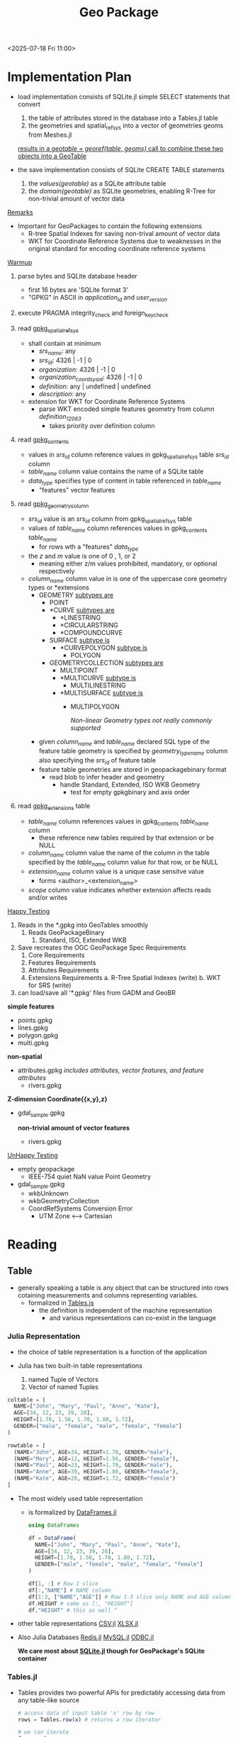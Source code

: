 #+title: Geo Package

 <2025-07-18 Fri 11:00>
* Implementation Plan

- load implementation consists of SQLite.jl simple SELECT statements that convert
  1. the table of attributes stored in the database into a Tables.jl table
  2. the geometries and spatial_ref_sys into a vector of geometries geoms from Meshes.jl
  _results in a /geotable = georef(table, geoms)/ call to combine these two objects into a GeoTable_

- the save implementation consists of SQLite CREATE TABLE statements
  1. the /values(geotable)/ as a SQLite attribute table
  2. the /domain(geotable)/ as SQLite geometries, enabling R-Tree for non-trivial amount of vector data

_Remarks_
- Important for GeoPackages to contain the following extensions
  - R-tree Spatial Indexes for saving non-trival amount of vector data
  - WKT for Coordinate Reference Systems due to weaknesses in the original standard for encoding coordinate reference systems


_Warmup_

 1. parse bytes and SQLite database header
    - first 16 bytes are 'SQLite format 3'
    - "GPKG" in ASCII in /application_id/ and /user_version/


 1. execute PRAGMA integrity_check and foreign_key_check

 2. read _gpkg_spatial_ref_sys_
    - shall contain at minimum
      - /srs_name/: any
      - /srs_id/: 4326 | -1 | 0
      - /organization/: 4326 | -1 | 0
      - /organization_coordsys_id/: 4326 | -1 | 0
      - /definition/: any | undefined | undefined
      - /description/: any

    - extension for WKT for Coordinate Reference Systems
      - parse WKT encoded simple features geometry from column /definition_12_063/
        - takes priority over definition column

 3. read _gpkg_contents_
    - values in /srs_id/ column reference values in gpkg_spatial_ref_sys table /srs_id/ column
    - /table_name/ column value contains the name of a SQLite table
    - /data_type/ specifies type of content in table referenced in /table_name/
      - "features" vector features

 4. read _gpkg_geometry_column_
    - /srs_id/ value is an /srs_id/ column from gpkg_spatial_ref_sys table
    - values of /table_name/ column references values in gpkg_contents /table_name/
      - for rows wth a "features" /data_type/
    - the /z/ and /m/ value is one of 0 , 1, or 2
      - meaning either z/m values prohibited, mandatory, or optional respectively
    - /column_name/ column value in is one of the uppercase core geometry types or *extensions
      - GEOMETRY
        _subtypes are_
        - POINT
        - *CURVE
          _subtypes are_
          - *LINESTRING
          - *CIRCULARSTRING
          - *COMPOUNDCURVE
        - SURFACE
          _subtype is_
          - *CURVEPOLYGON
            _subtype is_
            - POLYGON
        - GEOMETRYCOLLECTION
          _subtypes are_
          - MULTIPOINT
          - *MULTICURVE
            _subtype is_
            - MULTILINESTRING
          - *MULTISURFACE
            _subtype is_
            - MULTIPOLYGON

              /Non-linear Geometry types not really commonly supported/

      - given /column_name/ and /table_name/ declared SQL type of the feature table geometry is specified by /geometry_type_name/ column also specifying the /srs_id/ of feature table
      -  feature table geometries are stored in geopackagebinary format
        - read blob to infer header and geometry
          - handle Standard, Extended, ISO WKB Geometry
            - test for empty gpkgbinary and axis order

 5. read _gpkg_extensions_ table
    - /table_name/ column references values in gpkg_contents /table_name/ column
      - these reference new tables required by that extension or be NULL
    - /column_name/ column value the name of the column in the table specified by the /table_name/ column value for that row, or be NULL
    - /extension_name/ column value is a unique case sensitve value
      - forms <author>_<extension_name>
    - /scope/ column value indicates whether extension affects reads and/or writes





 _Happy Testing_
 1. Reads in the *.gpkg into GeoTables smoothly
    1. Reads GeoPackageBinary
       1. Standard, ISO, Extended WKB
 2. Save recreates the OGC GeoPackage Spec Requirements
    1. Core Requirements
    2. Features Requirements
    3. Attributes Requirements
    4. Extensions Requirements
       a. R-Tree Spatial Indexes (write)
       b. WKT for SRS (write)
 3. can load/save all '*.gpkg' files from GADM and GeoBR

**simple features**
    - points.gpkg
    - lines.gpkg
    - polygon.gpkg
    - multi.gpkg

**non-spatial**
    - attributes.gpkg
        /includes attributes, vector features, and feature attributes/
      - rivers.gpkg

**Z-dimension Coordinate{{x,y},z}**
- gdal_sample.gpkg

 **non-trivial amount of vector features**
 - rivers.gpkg

_UnHappy Testing_

- empty geopackage
  - IEEE-754 quiet NaN value Point Geometry
- gdal_sample.gpkg
  - wkbUnknown
  - wkbGeometryCollection
  - CoordRefSystems Conversion Error
    - UTM Zone <--> Cartesian







* Reading


** Table
 - generally speaking a table is any object that can be structured into rows cotaining measurements and columns representing variables.
   - formalized in _Tables.js_
     - the definition is independent of the machine representation
       - and various representations can co-exist in the language
*** Julia Representation
- the choice of table representation is a function of the application

- Julia has two built-in table representations
  1. named Tuple of Vectors
  2. Vector of named Tuples
#+begin_src julia
coltable = (
  NAME=["John", "Mary", "Paul", "Anne", "Kate"],
  AGE=[34, 12, 23, 39, 28],
  HEIGHT=[1.78, 1.56, 1.70, 1.80, 1.72],
  GENDER=["male", "female", "male", "female", "female"]
)

rowtable = [
  (NAME="John", AGE=34, HEIGHT=1.78, GENDER="male"),
  (NAME="Mary", AGE=12, HEIGHT=1.56, GENDER="female"),
  (NAME="Paul", AGE=23, HEIGHT=1.70, GENDER="male"),
  (NAME="Anne", AGE=39, HEIGHT=1.80, GENDER="female"),
  (NAME="Kate", AGE=28, HEIGHT=1.72, GENDER="female")
]
#+end_src

- The most widely used table representation
  - is formalized by _DataFrames.jl_
    #+begin_src julia
using DataFrames

df = DataFrame(
  NAME=["John", "Mary", "Paul", "Anne", "Kate"],
  AGE=[34, 12, 23, 39, 28],
  HEIGHT=[1.78, 1.56, 1.70, 1.80, 1.72],
  GENDER=["male", "female", "male", "female", "female"]
)

df[1, :] # Row 1 slice
df[:,"NAME"] # NAME column
df[1:3, ["NAME","AGE"]] # Row 1-3 slice only NAME and AGE columns
df.HEIGHT # same as [:, "HEIGHT"]
df."HEIGHT" # this as well ^
    #+end_src

- other table representations
  _CSV.jl_ _XLSX.jl_
- Also Julia Databases
  _Redis.jl_ _MySQL.jl_ _ODBC.jl_

  **We care most about _SQLite.jl_ though for GeoPackage's SQLite container**

*** Tables.jl
- Tables provides two powerful APIs for predictably accessing data from any table-like source

  #+begin_src julia
# access data of input table 'x' row by row
rows = Tables.row(x) # returns a row iterator

# we can iterate
for row in rows
    # getting all all values in the row
    # not the most efficient way
    rowvalues = [Tables.getcolumn(row, col) for col in Tables.columnnames(row)]
end

# access data of input table 'x' column by column
columns = Tables.columns(x) # returns object where entire columns can be accessed
# we can iterate each column
for col in Tables.columnnames(columns)
    # get column by column name
    # a column is an indexable collection
    # support length(column) and column[i]
    column = Tables.getcolumn(columns, col)
end



  #+end_src

**** Types
1. _AbstractRow_
   - An abstract type that custom row type may subtype for useful default behavior (indexing, iteration, property-access)

     **should not use it for dispatch**

     _**Tables.jl interface objects are not required to subtype but only implement the required interface methods**_
     - Tables.getcolumn(row, i::Int) --Default--Defn--> getfield(row, i)
       - retrieves a column value by index
     - Tables.getcolumn(row, nm::Symbol) --Default--Defn--> getproperty(row, nm)
       - retrieves a column value by name
     - Tables.columnnames(row) --Default--Defn--> propertnames(row)
       - return column names for a row as a 1-based indexable collection
   - represents the expected /eltype/ of the iterator returned from Tables.rows(table)
   - returns an iterator of elements
        **Optional Methods**
     - Tables.getcolumn(row, ::Type{T}, i::Int, nm::Symbol)
       - Tables.getcolumn*(row, nm)
         - Given a column element type T, index i, and column name nm, retrieve the column value.
           **Provides a type-stable or even constant-prop-able mechanism for efficiency**

   - subtypes must overload all required methods
2. _Schema(names, type)_
   - creates object that holds the column names and types for an AbstractRow iterator returned from a Tables.rows or an AbstractColumns object from Tables.columns
     - convenient structural type for code generation
   - call Tables.schema on the result of Tables.rows or Tables.columns
   - to access names, one can call sch.names to return a collection of symbols (Tuple or Vector) to access column element types
   - to access column element types, one can similary call sch.types which will return a collection of types
     #+begin_src julia
struct Schema{names, types}
    storednames::Union{Nothing, Vector{Symbol}}
    storedtypes::Union{Nothing, Vector{Type}}
end
     #+end_src
- encoding names and types as /type parameters/ allow convenient use of the type in generated functions and other optimization use-cases

**** Functions
1. _Tables.rows_
   - access data of input source table row by by returning an AbstractRow-Compatible iterator
   - Tables.Schema of an AbstractRow iterator can be queried via Tables.schema(rows)
     - which may return nothing if the schema is unknown

   - column names can always be queried by calling Tables.getcolumn() with a column index or name


   
*** SQLite Representation
  - create a new database
        > sqlite3 test.db
    - will create a new database named "test.db"
    - each open SQLite database is represented by a pointer to an instance of the opaque structure named "sqlite3"
    - the first 100 bytes of the database file comprise the database file header
      **every valid SQLite database file begins with the following 16 bytes in hex**
      _53 51 4c 69 74 65 20 66 6f 72 6d 61 74 20 33 00_
      -  corresponds to the UTF-8 string "SQLite format 3" inclduing the the null terminator character at the end


  - SQLite provides the freedom to store conent in any desired format, regardless of declared datatype of the column
    - Everything is passed around inside the SQL language implemented by SQLite as "sqlite3_value" objects so the underlying datatype does not really matter.

  - Each column in an SQLite 3 database is assigned one of the following type affinities:
          TEXT
          NUMERIC
          INTEGER
          REAL
          BLOB
    - No BOOLEAN datatype or DATETIME datatype

- PRIMARY KEYs are allowed to be NULL
  - add a NOT NULL constraint on each column of the PRIMARY KEY

**** SQL Tables
- Each ordinary SQL table in the database schema is represented on-disk by a table b-tree
  - SQLite uses two variants of b-trees,
    1. "Table b-trees" that use a 64-bit signed integer key and store all data in leaves
    2. "Index b-trees" use arbitrary keys and store no data all
- Each entry in the table b-tree corresponds to a row of the SQL table
  - _rowid_ being the 64-bit signed integer key for each entry
- the content of each SQL table row is stored in the database file by first combining the values in the various columns into a byte array in the record format, then  storing that byte array as the payload in an entry in the table b-tree


**** STRICT Tables
**Rigid Type Enforcment can help to prevent application bugs in languages that lack a single top-level "VALUE" superclass**
- in a _CREATE TABLE_ statement, if the _STRICT_ table option keyword is added
  - then strict typing rules apply to that table
    1. every column definition must specify a datatype for that column
    2. the datatype must be one of the following
       - INT, INTEGER, REAL, TEXT, BLOB, ANY
    3. content other than ANY inserted into the column must be either NULL or type specified
       - through type coercion, if it cannot be losslessly converted in the specified datatype, then a SQLITE_CONSTRAINT_DATATYPE error is raised
    4. columns with ANY datatype can accept any kind of data, unless NOT NULL constraint, no type coercion occurs
    5. columns that are part of the PRIMARY KEY are implicitly NOT NULL
       - if a NULL value is inserted somehow then its converted to a unique integer
    6. the _PRAGMA integrity_check_ and _PRAGMA quick_check_ commands check the type of the cotent of all columns in STRICT tables and show errors if anything is amiss


**** Virtual Tables
- a virtual table is an object that is registered with an open SQLite database connection.
  - queries and updates on a virtual table invoke callback methods of the virtual table object instead of reading and writing on the database file
**the virtual table mechanism allows an application to publish interfaces that are accessible from SQL statements as if they were tables**
  - one cannot create a trigger on a virtual table
  - one cannot create a additional indices on a virtual table
  - one cannot run _ALTER TABLE ... ADD COLUMNS_ commands against a virtual table

  - existing uses for virtual tables
    - spatial indices using _R-Trees_
    - enabling SQL manipulation of data in statistics packages like R
  1. Usage
    - creates a new table named tablename derived from class modulename
      - modulename is registered for the virtual table by _sqlite3_create_module()_ interface
        - the module name is registered on the database connection
      - to create a temporary virtual table add the temp schema
        #+begin_src sql
    CREATE VIRTUAL TABLE tablename USING modulename(arg1, arg2, ...);


    CREATE VIRTUAL TABLE temp.tablename USING module(arg1, ...);
        #+end_src


**** R*Tree Virtual Tables
- R-Trees: a dynamic index structure for spatial searching, a special index designed for range queries
  - most commonly used in geospatial systems where each entry is a rectangle with minimum and maximum X and Y coordinates
    - given a query rectangle, it can find all entries contained in or overlapping the query rectangle
    - also have use in time-domain range lookups
      - it will quickly find all events that were active at any time during a given time interval
- R*Tree: an efficient and robust access method for points and rectangles

***** Using R*Tree module
- implemented as a virtual table
  - each R*Tree index is a virtual table with an odd number of columns between 3 and 11
    - the first column is always a 64-bit signed integer primary key
    - the other columns are pairs, one pair per dimension,
      - containing the minimum and maximum values for that dimension
    - doesn't R*Trees wider than 5 dimensions

- in an rtree virtual table
  - the first columns always has a type affinity of INTEGER
  - the other data columns have a type affinity of REAL
    - in an RTREE_I32 virtual table
      - all columns have type affinity of INTEGER
#+begin_src sql
    CREATE VIRTUAL TABLE <name> USING rtree(<column-names>);
#+end_src
- the name is the name your application chooses for the R*Tree index
- columnnames is a comma separated list of between 3 and 11 columns

- the virtual /name/ table creates three shadow tables to store its content
  - /name/ _node
  - /name/ _rowid
  - /name/ _parent
    #+begin_src sql
CREATE TABLE %_node(nodeno INTEGER PRIMARY KEY, data)
CREATE TABLE %_parent(nodeno INTEGER PRIMARY KEY, parentnode)
CREATE TABLE %_rowid(rowid INTEGER PRIMARY KEY, nodeno)
    #+end_src

    _xShadowName Method_
    - virtual table implementations make use of real (non-virtual) database tables to store content
    - this method allows SQLite to determine whether a certain real table is in fact a shadow or virtual table
      _if all are true then its a shadow table_
      1. the name of the table contains one or more "_" characters
      2. the part of the name prior to the last "_" exactly matches the name of a virtual table that was created using CREATE VIRTUAL TABLE
      3. the virtual table contains an xShadowName method
      4. the xShadowName method returns true when its input is the part of the table name past the last "_" character

    - shadow tables are read-only for ordinary SQL statements
      - if _SQLITE_DBCONFIG_DEFENSIVE_ flag is set
      - the whole is point is to protect content from being corrupted by hostile SQL
    - best to simply ignore shadow tables and recognize that they hold your R*Tree index information
      #+begin_src sql
CREATE VIRTUAL TABLE demo_index USING rtree(
   id,              -- Integer primary key
   minX, maxX,      -- Minimum and maximum X coordinate
   minY, maxY       -- Minimum and maximum Y coordinate
);
      #+end_src

  - the INSERT, UPDATE, and DELETE commands work on an R*Tree index just like on regular tables
    #+begin_src sql
INSERT INTO demo_index VALUES
  (28215, -80.781227, -80.604706, 35.208813, 35.297367),
  (28216, -80.957283, -80.840599, 35.235920, 35.367825),
  (28217, -80.960869, -80.869431, 35.133682, 35.208233),
  (28226, -80.878983, -80.778275, 35.060287, 35.154446),
  (28227, -80.745544, -80.555382, 35.130215, 35.236916),
  (28244, -80.844208, -80.841988, 35.223728, 35.225471),
  (28262, -80.809074, -80.682938, 35.276207, 35.377747),
  (28269, -80.851471, -80.735718, 35.272560, 35.407925),
  (28270, -80.794983, -80.728966, 35.059872, 35.161823),
  (28273, -80.994766, -80.875259, 35.074734, 35.172836),
  (28277, -80.876793, -80.767586, 35.001709, 35.101063),
  (28278, -81.058029, -80.956375, 35.044701, 35.223812),
  (28280, -80.844208, -80.841972, 35.225468, 35.227203),
  (28282, -80.846382, -80.844193, 35.223972, 35.225655);
    #+end_src
    - The entries above are bounding boxes (longitude and latitude) for 14 zipcodes near Charlotte, NC.

***** Querying an R*Tree Index
- queries against the primary key are efficient in an R*Tree index as well as a ordinary SQLite table
- R*Tree does range queries efficiently even if the R*Tree contains many entries
  - also support overlapping queries
#+begin_src sql
 SELECT id FROM demo_index
 WHERE minX<=-80.77470 AND maxX>=-80.77470
   AND minY<=35.37785  AND maxY>=35.37785;

SELECT A.id FROM demo_index AS A, demo_index AS B
 WHERE A.maxX>=B.minX AND A.minX<=B.maxX
   AND A.maxY>=B.minY AND A.minY<=B.maxY
   AND B.id=28269;


CREATE TABLE demo_data(
  id INTEGER PRIMARY KEY,  -- primary key
  objname TEXT,            -- name of the object
  objtype TEXT,            -- object type
  boundary BLOB            -- detailed boundary of object
);

SELECT objname FROM demo_data, demo_index
 WHERE demo_data.id=demo_index.id
   AND contained_in(demo_data.boundary, 35.37785, -80.77470)
   AND minX<=-80.77470 AND maxX>=-80.77470
   AND minY<=35.37785  AND maxY>=35.37785;
#+end_src

- r-tree tables can have auxiliary columns that store arbitrary data.
  - columns are marked with "+" symbol before the column name
  - comes after all of the coordinate boundary columns
- RTREE table can have no more than 100 columns total

- by combining location data and related information into the same table
  - auxiliary columns can provide a cleaner model and reduce the need for joins
#+begin_src sql
CREATE VIRTUAL TABLE demo_index2 USING rtree(
   id,              -- Integer primary key
   minX, maxX,      -- Minimum and maximum X coordinate
   minY, maxY,      -- Minimum and maximum Y coordinate
   +objname TEXT,   -- name of the object
   +objtype TEXT,   -- object type
   +boundary BLOB   -- detailed boundary of object
);

SELECT objname FROM demo_index2
 WHERE contained_in(boundary, 35.37785, -80.77470)
   AND minX<=-80.77470 AND maxX>=-80.77470
   AND minY<=35.37785  AND maxY>=35.37785;
#+end_src
- for auxiliary columns only the name of the column matters
  -  the type affinity is ignored

   // Current SQLite versions require PRAGMA trusted_schema = 1 to be
        // able to use the RTree from triggers, which is only needed when
        // modifying the RTree.





**** the SELECT statement is used to query the database
     - the result is zero or more rows of data
       - where each row has a fixed number of columns
     - this is the most complex command in SQL without a doubt

***** Simple Select Processing
- FROM, WHERE, GROUP BY, HAVING, DISTINCT/ALL
- Two kinds of simple SELECT statments - aggregate and non-aggregate
  - aggregate if statement contains a GROUP BY clause or one or more aggregate functions in the result set
- Generation of the set of result rows
  - Once the input data from the FROM clause has been filtered by the WHERE clause
    - The set of result rows for the simple SELECT are calculated
      - if **non-aggregate query** then each expression in the result expression list is evaluated for each row in the dataset filtered by the WHERE clause
      - if **aggregate query without GROUP BY clause** then each aggregate expression in the result-set is evaluated once across the entire dataset
        - each non-aggregate expression is evaluated once for an arbitrarily seleted row of the dataset, which the selected row is used for each non-aggregate expression
      - if **aggregate query with a GROUP BY clause** the each of the expressions specified as part of the GROUP BY clause is evaluated for each row of the dataset according to the processing rules state below for ORDER BY expressions
        - each row assinged to a "group" based on the results; rows for which the results of evaluating the GROUP BY expressions are the same get assigned to the same group
        - if **HAVING** clause is specified, it is evaluated once for each group of rows as a boolean expression; if false, the group is discarded;
          - if the HAVING clause is an aggregate expression, it is evaluated across all rows in the group
          - if the HAVING clause is non-aggregate expression, it is evaluated with respect to an arbitrarily selected row from the group
        - each group of input dataset rows contributes a single row to the set of result rows
          - subject to filtering associated with the DISTINCT keyword, the number of rows returned by an aggregate query with a GROUP BY clause is the same as the number of groups of rows produced by applying the GROUP BY and HAVING clauses to the filtering input dataset
  - Removal of duplicate rows
    - if neither ALL or DISTINCT are present, then the behavior is as if ALL were specified
    - if simple SELECT is SELECT DISTINCT then duplicate rows are removed from the set of result rows before it is returned
      - values compared using IS DISTINCT FROM operator
        - thus two NULl values are considered equal
        - integer and floating points are equal if the same value
        - BLOB affiniity is used for DISTINCT comparisons

***** Compound Select Statements
 - Two or more simple SELECT statements may be connectd together to form a compound SELECT using the UNION, UNION ALL, INTERSECT, or EXCEPT operator
   - when three or more simple SELECTs are connected into a compound SELECT, they group from left to right
 - as the components of a compound SELECT must be simple SELECT statements
   - may not contain ORDER BY or LIMIT clauses
     - these clauses may only occur at the end of the entire compound SELECT

***** ORDER BY clause
- Each ORDER BY expression is processed as follows:

  1. If the ORDER BY expression is a constant integer K then the expression is considered an alias for the K-th column of the result set (columns are numbered from left to right starting with 1).

  2. If the ORDER BY expression is an identifier that corresponds to the alias of one of the output columns, then the expression is considered an alias for that column.

  3. Otherwise, if the ORDER BY expression is any other expression, it is evaluated and the returned value used to order the output rows. If the SELECT statement is a simple SELECT, then an ORDER BY may contain any arbitrary expressions. However, if the SELECT is a compound SELECT, then ORDER BY expressions that are not aliases to output columns must be exactly the same as an expression used as an output column.
***** LIMIT clause
- The LIMIT clause is used to place an upper bound on the number of rows returned by the entire SELECT statement
  - any scalar expression may be used in the LIMIT clause
- programmers are strongly encouraged to use the form of the LIMIT clause that uses the "OFFSET" keyword and avoid using a LIMIT clause with a comma-separated offset.


****  SQLite.jl

***** High-Level
1. _DBInterface.execute()_
   1. (db::SQLite.DB, sql::String, [params])
   2. (stmt::SQLite.Stmt, [params])
      - bind any params as Vector or Tuple or NamedTuple or Dict to sql statment
        - return iterator of result rows
          - supports _Tables.j-compatible sinks_
      - _strict=true_ returns SQLite types specified

      **iterator only supports single pass, forward-only iteration**
      /SQLite.reset!(result)/ to re-execute statement reset iterator

2. _SQLite.load!()_
   1. (db::SQLite.DB, tablename::String; temp::Bool=false,ifnotexists::Bool=false, replace::Bool=false, on_conflict::Union{String, Nothing} = nothing, analyze::Bool=false)
   2. (source, db, tablename; temp=false, ifnotexists=false, replace::Bool=false, on_conflict::Union{String, Nothing} = nothing, analyze::Bool=false)
      - load a _Tables.jl_ input source into SQLite table
        - temp: create temp SQLite table destroyed on automatically on close
        - ifnotexists: errors if table already exists
        - on_conflict: specify constraint conflict resoution algorithm
        - replace: controls a INSERT INTO ... statement is generated or REPLACE INTO ...
        - analyze: executes ANALYZE at the end of insert


***** Types
1. _SQLite.DB(file::AbstractString)_

- will create a database if the file already doesn't exist
  - represents a single connection to a SQLite db
    - All other /SQLite.jl/ functions take a /SQLite.DB/ as the first argument as context
 **create an in-memory temporary database call SQLite.DB() **
 - automatically shutdown at the end of a Julia session


#+begin_src julia
using SQLite

db = SQLite.DB("my_database.db")

mem_db = SQLite.DB()

#+end_src

2. _SQLite.Stmt(db::DB, sql::AbstractSTring; register::Bool = true)_

- constructs SQL statment in context of db::DB and Julia object construct a reference to statement
  - sql is compiled not executed
    - used for where the same statement is executed multiple times with different params bound as values

- automatically closes out of scope or use .close!(db)

**register keyword argument controls whether the Stmnt is registered in provided db**

***** Functions
3. _SQLite.bind!(stmt::SQLite.Stmt, values)_

- bind values to params in a Stmt
  - Vector or Tuple bound to SQL parameter by index order
    - Dict or NamedTuple bound to named SQL parameters by key
- bind a single value as a well

  #+begin_src julia
using SQLite

source = SQLite.DB("geostats.gpkg")

SQLite.bind!(stmt, name|index, val)
  #+end_src

  **it is not useful to evaluate exactly the same SQL statement more than once**
  - one wants to evalute similar statments
    - you might want to evaluate an INSERT statement multiple times though with different values to insert
      - SQLite allows for statments to contain params which are bound to values prior to being evaluated
        - values can be changed later and the same statment can be evaluted a 2nd time using new values
#+begin_src julia

DBInterface.execute(db, """CREATE TABLE sample_tile_pyramid (
  id INTEGER PRIMARY KEY AUTOINCREMENT,
  zoom_level INTEGER NOT NULL,
  tile_column INTEGER NOT NULL,
  tile_row INTEGER NOT NULL,
  tile_data BLOB NOT NULL,
  UNIQUE (zoom_level, tile_column, tile_row)
)""")

stmt_sql = "INSERT INTO sample_matrix_pyramid VALUES (NULL, 1, 1, 1, ?)"
stmt = SQLite.Stmt(db, stmt_sql)

for (i, blob_data) in enumerate(blob_values)

    # Bind the blob_data to the first parameter (index 1)
    SQLite.bind!(stmt, 1, blob_data)

    # Execute the statement
    # The execute! method on SQLite.Stmt will run the statement with the currently bound values.
    SQLite.execute!(stmt)

    # Reset the statement for the next execution. This is crucial when using bind! manually
    # to clear previous bindings and prepare for new ones.
    SQLite.reset!(stmt)
end

#+end_src

4. _SQLite.createtable!()_
   1. (db::SQLite.DBm table_name, schema::Tables.Schema, temp=false, ifnotexists=true)
      - creates a table in db with table_name according to schema (Tables.Schema(names, types))
        - names can be a vector or tuple of String/Symbol column names
        - types is a vector or tuple of sqlite-compatible types (Int, Float64, String or unions of Missing)
        - if temp=true the table will be created temporarily
        - ifnotexists=true then no error is thrown if table already exists
#+begin_src julia

names::Vector{AbstractString} = ["srs_name","srs_id","organization","organization_coordsys_id","definition", "description"]
types = [
    String,
    Int64,
    String,
    String,
    String,
    String
]
SQLite.createtable!(source, "gpkg_spatial_ref_sys", Tables.Schema(names, types))

#+end_src


5. _SQLite.drop!()_
   1. (db, table; ifexists::Bool=true)
      - drop the SQLite table from the db
        - also bool for catching 'doesn't exist' error if true

6. _SQLite.dropindex!()_
   1. (db, index, ifexists::Bool=true)
      - drop the SQLite index from the db

7. _SQLite.createindex!()_
   1. (db, table, index, cols; unique=true, ifnotexists=true)
      - createas the SQLite index on the table using cols
        - may be a single column or vector of columns
        - unique specifies whether the index will be unique
        - ifnotexists catches error if true

8. _SQLite.removeduplicates!()_
   1. (db, table, cols)

9. _SQLite.tables()_
   1. (db, sink=columntable)

10. _SQLite.columns()_
    1. (db, table, sink=columntable)

11. _SQLite.indices_
    1. (db, sink=columntable)

12. _SQLite.enable_load_extension_
    1. (db, enable::Bool=true)
       - enables extension loading on SQLite db

13. _SQLite.register()_
    1. (db, func)
    2. (db, init, step_func, final_func; nargs=-1, name=string(step), isdeterm=true)
       - register a scalar or aggregate function with db

14. _SQLite.sqlreturn()_
    - this should never be called explicitly
      - it is exported so that it can be overloaded when necessary
   **SQLite.register uses sqlreturn to return your func's value to SQLite**
   - maps the returned value to a native SQLite type or failing that
     - serializes the julia value and stores it as a BLOB
   - to change this behavior, define a new method for sqlreturn which calls a previously defined method for sqlreturn
     #+begin_src julia
# for example you would like BigInt to be stored as TEXT rather than a BLOB
sqlreturn(context, val::BigInt) = sqlreturn(context, string(val))
# used by regexp func, must return a 0 or 1
sqlreturn(context, val::Bool) = sqlreturn(context, int(val))
     #+end_src

15. _SQLite.transaction()_
    1. (db, mode="DEFERRED")
    2. (func, db)
       - begin a transaction in the specified mode, default="DEFERRED"
         - or "IMMEDIATE" or "EXCLUSIVE"
           - then a transaction of that mutable struct is started
             - otherwise a savepoint is created whose name is mode converted to AbstractString
        - func is executed within a transaction
          - the transaction being committed upon successful execution


16. _SQLite.commit()_
    1. (db)
    2. (db, name)
       - commit a transaction or named savepoint

17. _SQLite.rollback()_
    1. (db)
    2. (db, name)
       - rollback transaction or named savepoint


***** Macros

14. _SQLite.@register_
    @register db functino
    - user facing macro for registering a simple func with no configs needed

15. _SQLite.@sr_str_
    sr"..."
    - this string literal is used to escape all special characters in the string
      - good for regex in a query


*** GeoPackage Representation

- what is a GeoPackage?
  - its a database container, meaning it can be accessed and updated in a "native" storage format without format translations
    - its standard defines a SQL database schema designed for use with SQLite software library

- whats in a GeoPackage?
  - vector geospatial features and / or tile matrix sets of earth images and raster maps at various scales
    - vector features
    - tile matrix sets of imagery and raster maps
    - non-spatial attributes
    - extensions
  - more specfically it may contain one or many vector feature type records and/or one or many tile matrix pyramid tile images
    - may also be empty with user data tables with no row record content
    - geopackage metadata can describe geopackage data contents and identify external data synchronization sources and targets
    - may contain spatial indexes on feature geometries and SQL triggers to maintain indexes and enforce content constraints

_GeoPackage SQLite Configuration_ consists of the SQLite 3 software library and a set of compile and runtime configurations options
_GeoPackage SQLite Extension_ is a SQLite loadable extension
 - that MAY provide SQL functions to support spatial indexes and SQL triggers
   - linked to a SQLite library with specified configuration requirements
     - to provide SQL API access to a GeoPackage file.

**** Requirements

***** Core Requirements
1. SQLite format 3, first 16 bytes
2. contains a value of 0x47504B47 ("GPKG" in ASCII) in the "application_id" in SQLite database header
   - contains an appropriate value in "user_version" field to indicate its version
3. file extension name ".gpkg"
4. contains only the tables, columns, and values & SQL views, constraints, and triggers specified in _Features_, _Tiles_, and _Attributes_
   - extensions like RTree Spatial Indexes and WKT for CRS provide additional elements
5. the columns of tables only be declared using one of the specified data types
   - BOOLEAN, TINYINT, SMALLINT, MEDIUMINT, INT, INTEGER, FLOAT, DOUBLE, REAL, TEX, BLOB, <geometry_type_name>, DATE, DATETIME
     - Core Geometry Types: /GEOMETRY/, /POINT/, _LINESTRING_, _POLYGON_, _MULTIPOINT_, _MULTILINESTRING_, _MULTIPOLYGON_, /GEOMETRYCOLLECTION/
     - Extension Geometry Types: _CIRCULARSTRING_, _COMPOUNDCURVE_, _CURVEPOLYGON_, _MULTICURVE_, /CURVE/, /SURFACE/
6. PRAGMA integrity_check returns ok
7. PRAGMA foreign_key_check returns an empty result set indicating no invalid foreign key values
8. provides SQL access to GeoPackage contents via sqlite3 software APIs
9. include a _gpkg_spatial_ref_sys_ table
   - the first component of the Standard SQL schema for accessing Simple Features
   - the coordinate reference system it contains is referenced in also gpkg_contents and gpkg_geometry_columns
10. _gpkg_spatial_ref_sys_ contains at minimum...
    - an _srs_id_ of 4326  or -1 (undefined cartesian crs) or 0 (undefined for geographic crs)
11. _gpkg_spatial_ref_sys_ contains records to define all the spatial reference systems used by features and tiles in a geopackage
12. includes a _gpkg_contents_ table per its definition
    - table_name, data_type, identifier, description, last_change, min_x, min_y, max_x, max_y, srs_id
13. the table_name column value in _gpkg_contents_ contains the name of a SQLite table or view
    - data_type specifies the type of content in the table
      - "features" for _Features_ "tiles" for _Tiles_
14. values in _gpkg_contents_ table _last_change_ column must contain format ISO 8601
    - plus UTC hours, mins, seconds, and a decimal fraction of a second,
      - '%Y-%m-%dT%H:%M:%fZ'
15. values in _gpkg_contents_ table _srs_id_ column reference values in _gpkg_spatial_ref_sys_ table _srs_id_ column


***** _Features Requirements_
- Vector feature data represents geolocated entities including conceptual ones
  - in GeoPackage, "simple features" are geolocated using a linear geometry
- instantiable geometry types are restricted to 0, 1, and 2 dimensional geometric objects
  - that exists in 2, 3, 4 dimensional coordinate space (R2, R3, R4)

1. _gpkg_contents_ table contains a row with a lowercase data_type column value of "features"
2. a GeoPackage stores feature table geometries with or without optional elevation (Z) and/or measure (M) values in SQL BLOBs
   - using the GeoPackageBinary format and clause BLOB format
     #+begin_src sql
GeoPackageBinaryHeader {
  byte[2] magic = 0x4750; --'GP'--
  byte version;
  byte flags;
  int32 srs_id;
  double[] envelope;
}

StandardGeoPackageBinary {
  GeoPackageBinaryHeader header;
  WKBGeometry geometry;
}
     #+end_src

3. a GeoPackage stores feature table geometries with the basic simple feature geometry types
4. a _gpkg_contents_ table row with a "features" data_type contains a _gpkg_geometry_columns_
   - contains user data representing features
     - table_name, column_name, geometry_type_name, srs_id, z, m
5. _gpkg_geometry_columns_ table contains one row record for the geometry collection in each vector feature data table
6. values of _gpkg_geometry_columns_ table_name column reference values in _gpkg_contents_ table_name column for rows with a data_type of "features"
7. the column_name column value in _gpkg_geometry_columns_ row is one of the uppercase geometry type names
8. the srs_id value in _gpkg_geometry_columns_ table row is an srs_id column value from the _gpkg_spatial_ref_sys_ table
9. the z value in a _gpkg_geometry_columns_ is one of 0, 1, or 2
10. the m value in gpkg_geometry_columns table row is one of 0, 1, or 2
11. a GeoPackage may contain tables or views containing vector features
    - every such feature table or view is structured consistently with...
      #+begin_src sql
CREATE TABLE sample_feature_table (
  id INTEGER PRIMARY KEY AUTOINCREMENT NOT NULL,
  geometry GEOMETRY,
  text_attribute TEXT,
  real_attribute REAL,
  boolean_attribute BOOLEAN,
  raster_or_photo BLOB
);
#+end_src
- a feature table shall have only one geometry column
- the declared SQL type of the geometry column in vector feature data table is specified by _geometry_type_name_ column
  - for that column_name and table_name in the _gpkg_geometry_columns_ table
- feature table geometry columns contain geometries of the type of assignable for the type
  - specified for the column by the _gpkg_geometry_columns_ table _geometry_type_name_ uppercase column value
- feature table geometry columns contain geometries with the _srs_id_
  - specified by the _gpkg_geometry_columns_ table srs_id column value



***** Skipping Tiles For Now...


***** _Extensions Requirements_
- a GeoPackage extension is a set of one or more requirements clauses that either profiles / extends existing requirements clauses or adds new ones
  - existing examples: geometry types, SQL geometry functions, tile image formats...
  - new examples: spatial indexes, triggers, additional tables, other BLOB column encodings, other SQL functions

1. a GeoPackage may contain a table _gpkg_extensions_ and the extension cannot modify the definition or semantics of existing columns
   - the _gpkg_extensions_ table in a GeoPackage us used to indicate an extension applies
   - query the the _gpkg_extensions_ tables to determine if it has the required capabilities to read or write to tables with extensions
     columns **table_name, column_name, extension_name, definition, scope**
2. every extension is registered in a corresponding row in the _gpkg_extensions_ table
   - the absenve of this table or rows in this table indicates its not an Extended GeoPackage
3. Values of the _gpkg_extensions_ table_name column references values in the _gpkg_contents_ table_name, reference new tables required by that extension, or be NULL
4. the column_name column value in a _gpkg_extensions_ row is the name of the column in the table specified by the table_name column value for that row, or be NULL
5. each extension_name column value in a _gpkg_extensions_ row is a unique case sensitive value of the form <author>_<extension_name> where <author> is the person/organization that developed/maintains the extension

6. the definition column value in a _gpkg_extension_ row contains a permalink to a document defining the extension
7. the scope column value in a _gpkg_extensions_ row will be lowercase "read-write" for an extension that affects both readers and writers, or "write-only" if affects only writers

****** RTree Spatial Indexes Requirements
- provides a means to encode an R*Tree index for geometry values in a GeoPackage
  - quick and efficient searches with basic envelope spatial criteria
    - returns subsets of the rows in a feature table (with thousands or more rows)

     extension name:   _gpkg_rtree_index_
      - applies to columns specified in _gpkg_geometry_columns_ table
      - write-only scope
1. the "gpkg_rtree_index" name is used as a _gpkg_extensions_ table extension_name column value to specify the implementation of spatial indexes on a geometry column
2. a GeoPackage that implements spatial indexes has a _gpkg_extensions_ table that contains a row for each spatially indexed column with extension_name "gpkg_rtree_index", the table_name of the table with spatially indexed column, the column_name of the spatially indexed column, and a scope of 'write-only'
3. a GeoPackage implements spatial indexes on feature table geometry columns using the SQLite Virtual Table RTrees and triggers below
  - <t>: the name of the feature table containing the geometry column
  - <c>: the name of the geometry column in <t> that is being indexed
  - <i>: the name of the integer primary key column in <t>

    #+begin_src sql
CREATE VIRTUAL TABLE rtree_<t>_<c> USING rtree(id, minx, maxx, miny, maxy)

INSERT OR REPLACE INTO rtree_<t>_<c>
  SELECT <i>, st_minx(<c>), st_maxx(<c>), st_miny(<c>), st_maxy(<c>) FROM <t>;

    #+end_src


****** WKT for Coordinate Reference Systems Requirements
- this extension establishes a new column to contain values that conform to the new standard
  - defines the structure and content of a text string implementation of the abstract model for coordinate reference sytstems.

    extension name: _gpkg_crs_wkt_
    - applies to _gpkg_spatial_ref_sys_ table
    - read-write

1. the _gpkg_spatial_ref_sys_ table has an additional column called _definition_12_063_
   - Well-known Text representation of srs
2. GeoPackages with a row in the _gpkg_extensions_ table with an extension_name of "gpkg_crs_wkt" is required
3. values of the _definition_12_063_ column are constructed per the WKT syntax
4. at least one definition column will be defined with a valid definition unless the value of the srs_id column is 0 or -1
   - both columns should be defined
     - if both the _definition_ and _definition_12_063_ columns are populated, then definition_12_063 takes priority

   


***** _Attributes Requirements_
- non-spatial attribute data are sets or tuples or rows of observations that may not have an explicit geometry property, stored in user-defined attribute tables

1. _gpkg_contents_ table contains a row with a data_type column value of "attributes" for each attributes data table/view
2. a GeoPackage may contain tables or updatable views containing attribute sets
   - every attribute table/view shall have a column with column type INTEGER and PRIMARY KEY AUTOINCREMENT column constraints
     #+begin_src sql
CREATE TABLE sample_attributes (
  id INTEGER PRIMARY KEY AUTOINCREMENT NOT NULL,
  text_attribute TEXT,
  real_attribute REAL,
  boolean_attribute BOOLEAN,
  raster_or_photo BLOB
)
INSERT INTO sample_attributes(text_attribute, real_attribute, boolean_attribute, raster_or_photo) VALUES (
  "place",
  1,
  true,
  "BLOB VALUE"
)
     #+end_src




** Domain
- geospatial requires a region of interest
  - can cover the entire earth
    - or any finite measure that can be discretized into smaller geometries (elements)
      - formalized by _Meshes.jl_

#+begin_src julia
using GeoStats

p = Point(1, 2)
s = Segment((0, 2), (1, 3))
t = Triangle((0, 0), (1, 0), (1, 1))
b = Ball((2, 2), 1)

geoms = [p, s, t, b]
# 4-element Vector{Geometry{𝔼{2}, Cartesian2D{NoDatum, Quantity{Float64, 𝐋, Unitful.FreeUnits{(m,), 𝐋, nothing}}}}}:

gset = GeometrySet(geoms) # geometry soup
# compute the length of the Segment, the area of the Triangle and the area of the Ball
length(s), area(t), area(b)
# compute the measure of the geometries in the domain
[measure(g) for g in gset]
# 4-element Vector{Quantity{Float64}}:

#+end_src

- Main limitation of GIS software nowadays is lack of explicit representation of _topology_

#+begin_src julia
grid = CartesianGrid(10, 10)
#10×10 CartesianGrid
#├─ minimum: Point(x: 0.0 m, y: 0.0 m)
#├─ maximum: Point(x: 10.0 m, y: 10.0 m)
#└─ spacing: (1.0 m, 1.0 m)
grid[1]
#Quadrangle
#├─ Point(x: 0.0 m, y: 0.0 m)
#├─ Point(x: 1.0 m, y: 0.0 m)
#├─ Point(x: 1.0 m, y: 1.0 m)
#└─ Point(x: 0.0 m, y: 1.0 m)
topo = topology(grid)
# 10×10 GridTopology(aperiodic, aperiodic)
#+end_src
- this data structure can be used by advanced users who wish to design algorithms with neighborhood information

- in computational geometry, a _CartesianGrid_ is a specific type of mesh
  - it represents "flat" domains sampled regularly along each dimension
  - to represent domains with curvature, we use _SimpleMesh_ domain
#+begin_src julia
# global vector of 2D points
points = [(0.0, 0.0), (1.0, 0.0), (0.0, 1.0), (1.0, 1.0), (0.25, 0.5), (0.75, 0.5)]

# connect the points into N-gons
connec = connect.([(1, 2, 6, 5), (2, 4, 6), (4, 3, 5, 6), (3, 1, 5)])

# 2D mesh made of N-gon elements
mesh = SimpleMesh(points, connec)
#4 SimpleMesh
#  6 vertices
#  ├─ Point(x: 0.0 m, y: 0.0 m)
#  ├─ Point(x: 1.0 m, y: 0.0 m)
#  ├─ Point(x: 0.0 m, y: 1.0 m)
#  ├─ Point(x: 1.0 m, y: 1.0 m)
#  ├─ Point(x: 0.25 m, y: 0.5 m)
#  └─ Point(x: 0.75 m, y: 0.5 m)
#  4 elements
#  ├─ Quadrangle(1, 2, 6, 5)
#  ├─ Triangle(2, 4, 6)
#  ├─ Quadrangle(4, 3, 5, 6)
#  └─ Triangle(3, 1, 5)


# the connect function takes a tuple of indices and a geometry type, and produces a connectivity object.
c = connect((1,2,3))
# Triangle(1, 2, 3)

# The SimpleMesh uses the materialize function above to construct geometries on the fly
materialize(c, [Point(0, 0), Point(1, 0), Point(1, 1)])
#Triangle
#├─ Point(x: 0.0 m, y: 0.0 m)
#├─ Point(x: 1.0 m, y: 0.0 m)
#└─ Point(x: 1.0 m, y: 1.0 m)

mesh[1]
#Quadrangle
#├─ Point(x: 0.0 m, y: 0.0 m)
#├─ Point(x: 1.0 m, y: 0.0 m)
#├─ Point(x: 0.75 m, y: 0.5 m)
#└─ Point(x: 0.25 m, y: 0.5 m)
#+end_src
- the flexibility comes with a price.
  - to construct a _SimpleMesh_ of connected geometries we need to explicitly create a vector of vertices, and connect these vertices into geometries using their indices in the vector
  - geometries in a _SimpleMesh_ can be different types
  - _SimpleMesh_ are often result of a geometric processing pipeline that is already stored in a file on disk




** Data

*** GeoStats Representation
- _georef_ function in GeoStats.jl enables geospatial data to behave like tables but preserves topological information
  #+begin_src julia
using GeoStats

df = DataFrame(
  NAME=["John", "Mary", "Paul", "Anne"],
  AGE=[34.0, 12.0, 23.0, 39.0]u"yr",
  HEIGHT=[1.78, 1.56, 1.70, 1.80]u"m",
  GENDER=["male", "female", "male", "female"]
)

grid = CartesianGrid(2, 2)

geotable = georef(df, grid)
# 4×5 GeoTable over 2×2 CartesianGrid

  #+end_src

- integrated with _Unitful.jl_ module
- function combines any table with any domain into a geospatial data representation that adheres to the _Tables.jl_ interface
  - called _GeoTable_, it has a special geometry column
    #+begin_src julia
names(geotable)
#5-element Vector{String}:
# "NAME"
# "AGE"
# "HEIGHT"
# "GENDER"
# "geometry"

# GeoTable creates geometries on the fly depending on the data access pattern
geotable[1,:]
# (NAME = "John", AGE = 34.0 yr, HEIGHT = 1.78 m, GENDER = "male", geometry = Quadrangle((x: 0.0 m, y: 0.0 m), ..., (x: 0.0 m, y: 1.0 m)))
geotable[1:3,["NAME","AGE"]]
# returns a table view
# 3×3 GeoTable over 3 view(::CartesianGrid, 1:3)
geotable[:,"geometry"]
#2×2 CartesianGrid
#├─ minimum: Point(x: 0.0 m, y: 0.0 m)
#├─ maximum: Point(x: 2.0 m, y: 2.0 m)
#└─ spacing: (1.0 m, 1.0 m)

# the GeoTable also provides an advanced method
# for retrieving all rows that intersect with a given geometry:
geotable[Segment((0, 0), (2, 0)), :]
# 2×5 GeoTable over 2 view(::CartesianGrid, [1, 2])
    #+end_src
- very useful to narrow the region of interest and quickly discard all measurements that are outside of it.

- GeoTable representation is general enough to accomodate both "raster" and "vector" data in traditional GIS
  - we can create very large rasters because the CartesianGrid is lazy
  - we can load vector geometries from files that store simple features using _GeoIO.jl_
   #+begin_src julia
  using GeoIO

  georef(
    (
      R=rand(1000000),
      G=rand(1000000),
      B=rand(1000000)
    ),
    CartesianGrid(1000, 1000)
  )
  # 1000000×4 GeoTable over 1000×1000 CartesianGrid

  GeoIO.load("data/countries.geojson")
# 177×3 GeoTable over 177 GeometrySet

   #+end_src


*** GeoIO.jl module
- enables loading and saving of geospatial data on disk in a variety of formats
#+begin_src julia
using GeoIO

geotable = GeoIO.load("file.shp")

GeoIO.save("file.gpkg", geotable)
#+end_src
- most GIS file formats do not preserve topological information, meaning the neighborhood information is lost as soon as geometries are saved to disk

  #+begin_src julia
using GeoIO

earth = GeoIO.load("data/earth.tif")
# 656100×2 GeoTable over 810×810 TransformedGrid

fname = tempname() * ".geojson"

GeoIO.save(fname, earth)

GeoIO.load(fname)
# 656100×2 GeoTable over 656100 GeometrySet

  #+end_src
